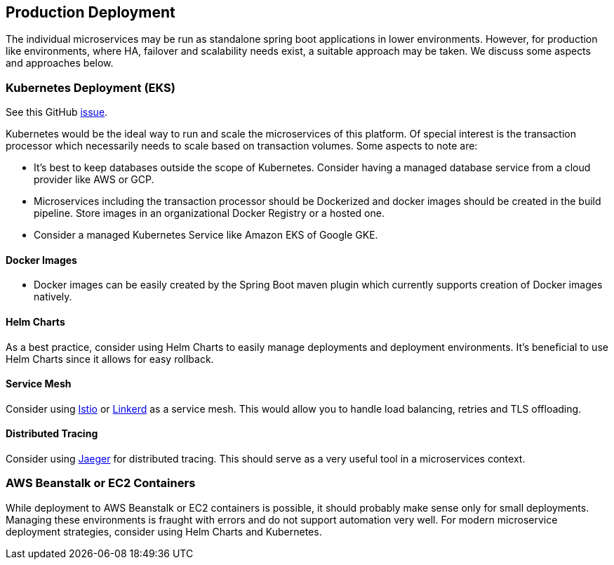 [[production-deployment]]
== Production Deployment

The individual microservices may be run as standalone spring boot applications in lower environments.
However, for production like environments, where HA, failover and scalability needs exist, a suitable approach may be taken.
We discuss some aspects and approaches below.

=== Kubernetes Deployment (EKS)

See this GitHub https://github.com/arunkpatra/reloadly-services/issues/17[issue].

Kubernetes would be the ideal way to run and scale the microservices of this platform.
Of special interest is the transaction processor which necessarily needs to scale based on transaction volumes.
Some aspects to note are:

* It's best to keep databases outside the scope of Kubernetes.
Consider having a managed database service from a cloud provider like AWS or GCP.
* Microservices including the transaction processor should be Dockerized and docker images should be created in the build pipeline.
Store images in an organizational Docker Registry or a hosted one.
* Consider a managed Kubernetes Service like Amazon EKS of Google GKE.

==== Docker Images

* Docker images can be easily created by the Spring Boot maven plugin which currently supports creation of Docker images natively.

==== Helm Charts

As a best practice, consider using Helm Charts to easily manage deployments and deployment environments.
It's beneficial to use Helm Charts since it allows for easy rollback.

==== Service Mesh

Consider using https://istio.io/[Istio] or https://linkerd.io/[Linkerd] as a service mesh. This would allow you to handle load balancing, retries and TLS offloading.

==== Distributed Tracing

Consider using https://www.jaegertracing.io/[Jaeger] for distributed tracing. This should serve as a very useful tool in a microservices context.

=== AWS Beanstalk or EC2 Containers

While deployment to AWS Beanstalk or EC2 containers is possible, it should probably make sense only for small deployments.
Managing these environments is fraught with errors and do not support automation very well.
For modern microservice deployment strategies, consider using Helm Charts and Kubernetes.



